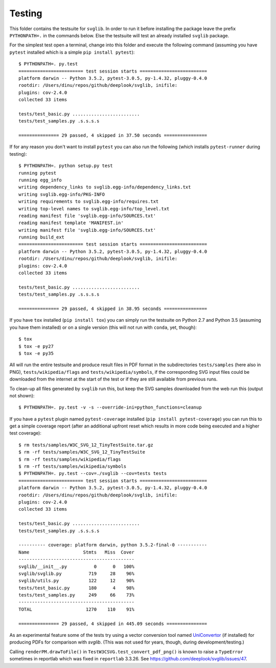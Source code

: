 .. -*- mode: rst -*-

Testing
=======

This folder contains the testsuite for ``svglib``. In order to run
it before installing the package leave the prefix ``PYTHONPATH=.``
in the commands below. Else the testsuite will test an already
installed ``svglib`` package.

For the simplest test open a terminal, change into this folder and
execute the following command (assuming you have ``pytest`` installed
which is a simple ``pip install pytest``)::
 
    $ PYTHONPATH=. py.test
    ======================== test session starts =========================
    platform darwin -- Python 3.5.2, pytest-3.0.5, py-1.4.32, pluggy-0.4.0
    rootdir: /Users/dinu/repos/github/deeplook/svglib, inifile:
    plugins: cov-2.4.0
    collected 33 items

    tests/test_basic.py .........................
    tests/test_samples.py .s.s.s.s

    =============== 29 passed, 4 skipped in 37.50 seconds ================

If for any reason you don't want to install ``pytest`` you can also
run the following (which installs ``pytest-runner`` during testing)::

    $ PYTHONPATH=. python setup.py test
    running pytest
    running egg_info
    writing dependency_links to svglib.egg-info/dependency_links.txt
    writing svglib.egg-info/PKG-INFO
    writing requirements to svglib.egg-info/requires.txt
    writing top-level names to svglib.egg-info/top_level.txt
    reading manifest file 'svglib.egg-info/SOURCES.txt'
    reading manifest template 'MANIFEST.in'
    writing manifest file 'svglib.egg-info/SOURCES.txt'
    running build_ext
    ======================== test session starts =========================
    platform darwin -- Python 3.5.2, pytest-3.0.5, py-1.4.32, pluggy-0.4.0
    rootdir: /Users/dinu/repos/github/deeplook/svglib, inifile:
    plugins: cov-2.4.0
    collected 33 items

    tests/test_basic.py .........................
    tests/test_samples.py .s.s.s.s

    =============== 29 passed, 4 skipped in 38.95 seconds ================

If you have ``tox`` installed (``pip install tox``) you can simply
run the testsuite on Python 2.7 and Python 3.5 (assuming you have
them installed) or on a single version (this will not run with
``conda``, yet, though)::

    $ tox
    $ tox -e py27
    $ tox -e py35

All will run the entire testsuite and produce result files in PDF
format in the subdirectories ``tests/samples`` (here also in PNG),
``tests/wikipedia/flags`` and ``tests/wikipedia/symbols``, if the
corresponding SVG input files could be downloaded from the internet
at the start of the test or if they are still available from previous
runs.

To clean-up all files generated by ``svglib`` run this, but keep the
SVG samples downloaded from the web run this (output not shown)::

    $ PYTHONPATH=. py.test -v -s --override-ini=python_functions=cleanup

If you have a ``pytest`` plugin named ``pytest-coverage`` installed
(``pip install pytest-coverage``) you can run this to get a simple
coverage report (after an additional upfront reset which results in
more code being executed and a higher test coverage)::

    $ rm tests/samples/W3C_SVG_12_TinyTestSuite.tar.gz
    $ rm -rf tests/samples/W3C_SVG_12_TinyTestSuite
    $ rm -rf tests/samples/wikipedia/flags
    $ rm -rf tests/samples/wikipedia/symbols
    $ PYTHONPATH=. py.test --cov=./svglib --cov=tests tests
    ======================== test session starts =========================
    platform darwin -- Python 3.5.2, pytest-3.0.5, py-1.4.32, pluggy-0.4.0
    rootdir: /Users/dinu/repos/github/deeplook/svglib, inifile:
    plugins: cov-2.4.0
    collected 33 items

    tests/test_basic.py .........................
    tests/test_samples.py .s.s.s.s

    ---------- coverage: platform darwin, python 3.5.2-final-0 -----------
    Name                    Stmts   Miss  Cover
    -------------------------------------------
    svglib/__init__.py          0      0   100%
    svglib/svglib.py          719     28    96%
    svglib/utils.py           122     12    90%
    tests/test_basic.py       180      4    98%
    tests/test_samples.py     249     66    73%
    -------------------------------------------
    TOTAL                    1270    110    91%

    =============== 29 passed, 4 skipped in 445.09 seconds ===============

As an experimental feature some of the tests try using a vector 
conversion tool named `UniConvertor 
<http://sourceforge.net/projects/uniconvertor>`_ 
(if installed) for producing PDFs for comparison with `svglib`.
(This was not used for years, though, during development/testing.)

Calling ``renderPM.drawToFile()`` in ``TestW3CSVG.test_convert_pdf_png()``
is known to raise a ``TypeError`` sometimes in reportlab which was
fixed in ``reportlab`` 3.3.26. See
https://github.com/deeplook/svglib/issues/47.
